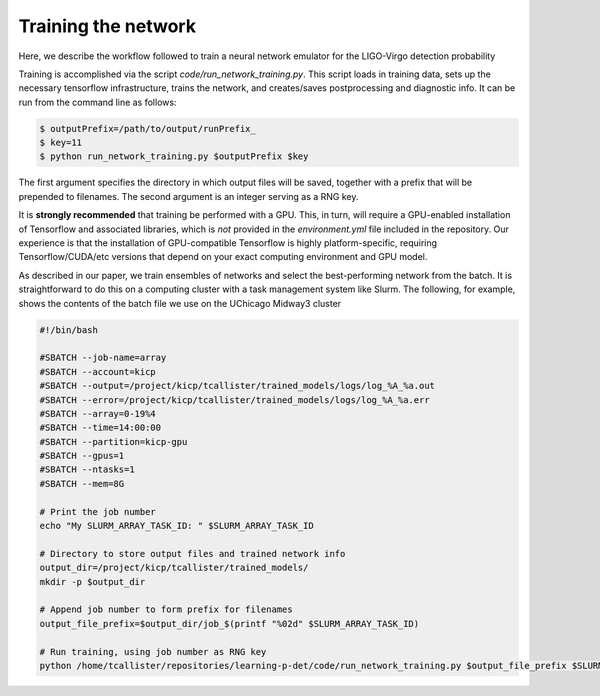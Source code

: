 Training the network
====================

Here, we describe the workflow followed to train a neural network emulator for the LIGO-Virgo detection probability

Training is accomplished via the script `code/run_network_training.py`.
This script loads in training data, sets up the necessary tensorflow infrastructure, trains the network, and creates/saves postprocessing and diagnostic info.
It can be run from the command line as follows:

.. code-block:: bash

    $ outputPrefix=/path/to/output/runPrefix_
    $ key=11
    $ python run_network_training.py $outputPrefix $key 

The first argument specifies the directory in which output files will be saved, together with a prefix that will be prepended to filenames.
The second argument is an integer serving as a RNG key.

It is **strongly recommended** that training be performed with a GPU.
This, in turn, will require a GPU-enabled installation of Tensorflow and associated libraries, which is *not* provided in the `environment.yml`
file included in the repository. 
Our experience is that the installation of GPU-compatible Tensorflow is highly platform-specific, requiring Tensorflow/CUDA/etc versions
that depend on your exact computing environment and GPU model.

As described in our paper, we train ensembles of networks and select the best-performing network from the batch.
It is straightforward to do this on a computing cluster with a task management system like Slurm.
The following, for example, shows the contents of the batch file we use on the UChicago Midway3 cluster

.. code-block:: bash

    #!/bin/bash
      
    #SBATCH --job-name=array
    #SBATCH --account=kicp
    #SBATCH --output=/project/kicp/tcallister/trained_models/logs/log_%A_%a.out
    #SBATCH --error=/project/kicp/tcallister/trained_models/logs/log_%A_%a.err
    #SBATCH --array=0-19%4
    #SBATCH --time=14:00:00
    #SBATCH --partition=kicp-gpu
    #SBATCH --gpus=1
    #SBATCH --ntasks=1
    #SBATCH --mem=8G

    # Print the job number 
    echo "My SLURM_ARRAY_TASK_ID: " $SLURM_ARRAY_TASK_ID

    # Directory to store output files and trained network info
    output_dir=/project/kicp/tcallister/trained_models/
    mkdir -p $output_dir

    # Append job number to form prefix for filenames
    output_file_prefix=$output_dir/job_$(printf "%02d" $SLURM_ARRAY_TASK_ID)

    # Run training, using job number as RNG key
    python /home/tcallister/repositories/learning-p-det/code/run_network_training.py $output_file_prefix $SLURM_ARRAY_TASK_ID


